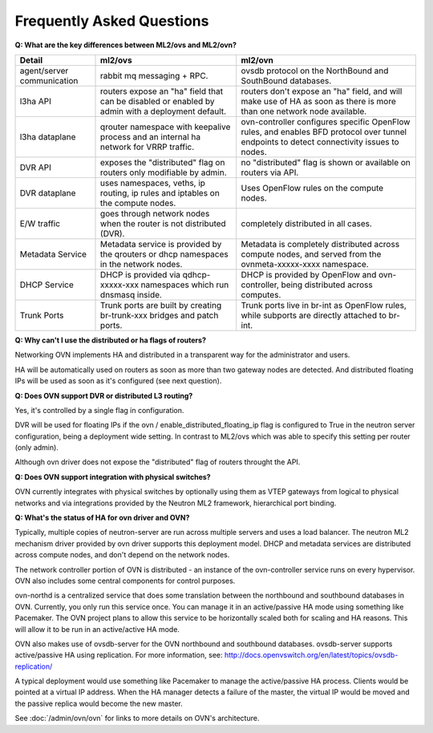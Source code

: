 .. _ovn_faq:

==========================
Frequently Asked Questions
==========================

**Q: What are the key differences between ML2/ovs and ML2/ovn?**

+---------------+---------------------------+--------------------------------+
| Detail        | ml2/ovs                   | ml2/ovn                        |
+===============+===========================+================================+
| agent/server  | rabbit mq messaging + RPC.| ovsdb protocol on the          |
| communication |                           | NorthBound and SouthBound      |
|               |                           | databases.                     |
+---------------+---------------------------+--------------------------------+
| l3ha          | routers expose an "ha"    | routers don't expose an "ha"   |
| API           | field that can be disabled| field, and will make use of HA |
|               | or enabled by admin with a| as soon as there is more than  |
|               | deployment default.       | one network node available.    |
+---------------+---------------------------+--------------------------------+
| l3ha          | qrouter namespace with    | ovn-controller configures      |
| dataplane     | keepalive process and an  | specific OpenFlow rules, and   |
|               | internal ha network for   | enables BFD protocol over      |
|               | VRRP traffic.             | tunnel endpoints to detect     |
|               |                           | connectivity issues to nodes.  |
+---------------+---------------------------+--------------------------------+
| DVR           | exposes the "distributed" | no "distributed" flag is shown |
| API           | flag on routers only      | or available on routers via    |
|               | modifiable by admin.      | API.                           |
+---------------+---------------------------+--------------------------------+
| DVR           | uses namespaces, veths,   | Uses OpenFlow rules on the     |
| dataplane     | ip routing, ip rules and  | compute nodes.                 |
|               | iptables on the compute   |                                |
|               | nodes.                    |                                |
+---------------+---------------------------+--------------------------------+
| E/W traffic   | goes through network nodes| completely distributed in      |
|               | when the router is not    | all cases.                     |
|               | distributed (DVR).        |                                |
+---------------+---------------------------+--------------------------------+
| Metadata      | Metadata service is       | Metadata is completely         |
| Service       | provided by the qrouters  | distributed across compute     |
|               | or dhcp namespaces in the | nodes, and served from the     |
|               | network nodes.            | ovnmeta-xxxxx-xxxx namespace.  |
+---------------+---------------------------+--------------------------------+
| DHCP          | DHCP is provided via      | DHCP is provided by OpenFlow   |
| Service       | qdhcp-xxxxx-xxx namespaces| and ovn-controller, being      |
|               | which run dnsmasq inside. | distributed across computes.   |
+---------------+---------------------------+--------------------------------+
| Trunk         | Trunk ports are built     | Trunk ports live in br-int     |
| Ports         | by creating br-trunk-xxx  | as OpenFlow rules, while       |
|               | bridges and patch ports.  | subports are directly attached |
|               |                           | to br-int.                     |
+---------------+---------------------------+--------------------------------+

**Q: Why can't I use the distributed or ha flags of routers?**

Networking OVN implements HA and distributed in a transparent way for the
administrator and users.

HA will be automatically used on routers as soon as more than two
gateway nodes are detected. And distributed floating IPs will be used
as soon as it's configured (see next question).

**Q: Does OVN support DVR or distributed L3 routing?**

Yes, it's controlled by a single flag in configuration.

DVR will be used for floating IPs if the ovn / enable_distributed_floating_ip
flag is configured to True in the neutron server configuration, being
a deployment wide setting. In contrast to ML2/ovs which was able to specify
this setting per router (only admin).

Although ovn driver does not expose the "distributed" flag of routers
throught the API.

**Q: Does OVN support integration with physical switches?**

OVN currently integrates with physical switches by optionally using them as
VTEP gateways from logical to physical networks and via integrations provided
by the Neutron ML2 framework, hierarchical port binding.

**Q: What's the status of HA for ovn driver and OVN?**

Typically, multiple copies of neutron-server are run across multiple servers
and uses a load balancer.  The neutron ML2 mechanism driver provided by
ovn driver supports this deployment model. DHCP and metadata services
are distributed across compute nodes, and don't depend on the network nodes.

The network controller portion of OVN is distributed - an instance of the
ovn-controller service runs on every hypervisor.  OVN also includes some
central components for control purposes.

ovn-northd is a centralized service that does some translation between the
northbound and southbound databases in OVN.  Currently, you only run this
service once.  You can manage it in an active/passive HA mode using something
like Pacemaker.  The OVN project plans to allow this service to be horizontally
scaled both for scaling and HA reasons.  This will allow it to be run in an
active/active HA mode.

OVN also makes use of ovsdb-server for the OVN northbound and southbound
databases.  ovsdb-server supports active/passive HA using replication.
For more information, see:
http://docs.openvswitch.org/en/latest/topics/ovsdb-replication/

A typical deployment would use something like Pacemaker to manage the
active/passive HA process.  Clients would be pointed at a virtual IP
address.  When the HA manager detects a failure of the master, the
virtual IP would be moved and the passive replica would become the
new master.

See :doc:`/admin/ovn/ovn` for links to more details on OVN's architecture.

